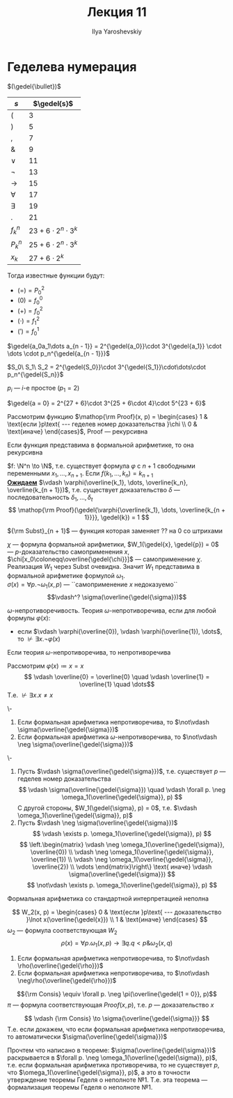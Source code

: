 #+LATEX_CLASS: general
#+TITLE: Лекция 11
#+AUTHOR: Ilya Yaroshevskiy
#+LATEX_HEADER: \newcommand{\gedel}[1]{\custombracket{\ulcorner}{\urcorner}{#1}}


* Геделева нумерация
#+NAME: Гёделева нумерация
#+begin_definition org
\((\gedel{\bullet})\)
#+ATTR_LATEX: :align l|l
| \(s\)       | \(\gedel{s}\)                 |
|-------------+-------------------------------|
| \((\)       | \( 3\)                        |
|-------------+-------------------------------|
| \()\)       | \( 5\)                        |
|-------------+-------------------------------|
| \(,\)       | \( 7\)                        |
|-------------+-------------------------------|
| \(\&\)      | \( 9\)                        |
|-------------+-------------------------------|
| \(\vee\)    | \(11\)                        |
|-------------+-------------------------------|
| \(\neg\)    | \(13\)                        |
|-------------+-------------------------------|
| \(\to\)     | \(15\)                        |
|-------------+-------------------------------|
| \(\forall\) | \(17\)                        |
|-------------+-------------------------------|
| \(\exists\) | \(19\)                        |
|-------------+-------------------------------|
| \(.\)       | \(21\)                        |
|-------------+-------------------------------|
| \(f^n_k\)   | \(23 + 6\cdot 2^n \cdot 3^k\) |
|-------------+-------------------------------|
| \(P^n_k\)   | \(25 + 6\cdot 2^n\cdot 3^k\)  |
|-------------+-------------------------------|
| \(x_k\)     | \(27 + 6\cdot 2^k\)           |
Тогда известные функции будут:
- \((=) = P^2_0\)
- \((0) = f^0_0\)
- \((+) = f^2_0\)
- \((\cdot) = f^2_1\)
- \((') = f^1_0\)
#+end_definition
#+NAME: Гёделева нумерация_список
#+begin_definition org
\(\gedel{a_0a_1\dots a_{n - 1}} = 2^{\gedel{a_0}}\cdot 3^{\gedel{a_1}} \cdot \dots \cdot p_n^{\gedel{a_{n - 1}}}\)
#+end_definition
#+begin_definition org
\(S_0\ S_1\ S_2 = 2^{\gedel{S_0}}\cdot 3^{\gedel{S_1}}\cdot\dots\cdot p_n^{\gedel{S_n}}\)
#+end_definition
#+begin_remark org
\(p_i\) --- \(i\)-е простое (\(p_1 = 2\))
#+end_remark
#+begin_examp org
\(\gedel{a = 0} = 2^{27 + 6}\cdot 3^{25 + 6\cdot 4}\cdot 5^{23 + 6}\)
#+end_examp
#+begin_theorem org
Рассмотрим функцию \(\mathop{\rm Proof}(x, p) = \begin{cases}
  1 & \text{если }p\text{ --- геделев номер доказательства }\chi \\
  0 & \text{иначе}
\end{cases}\), Proof --- рекурсивна
#+end_theorem
#+NAME: Рекурсивность представимых в формальной арифметике функций
#+begin_theorem org
Если функция представима в формальной арифметике, то она рекурсивна
#+end_theorem
#+begin_proof org
\(f: \N^n \to \N\), т.е. существует формула \(\varphi\) с \(n + 1\) свободными переменными \(x_1, \dots, x_{n + 1}\). Если \(f(k_1, \dots, k_n) = k_{n + 1}\) \\
*_Ожидаем_* \(\vdash \varphi(\overline{k_1}, \dots, \overline{k_n}, \overline{k_{n + 1}})\), т.е. существует доказательство \(\delta\) --- последовательность \(\delta_1, \dots, \delta_t\)
\[ \mathop{\rm Proof}(\gedel{\varphi{\overline{k_1}, \dots, \overline{k_{n + 1}}}}, \gedel{k}) = 1 \]
#+begin_export latex
\begin{array}{l}
S\langle{\rm plog}_2, \\
\quad M \langle S \langle {\rm Proof}, \\
\quad\quad S\pair{{\rm Subst}_{n + 1}, \gedel{\varphi}, P^2_{n + 1}, P^3_{n + 1}, \dots, P^{n + 1}_{n + 1}, S\pair{{\rm plog}_2, P^1_{n + 2}}}, \\
\quad\quad S \pair{{\rm plog}_3, P^1_{n + 1}} \\
\quad \rangle \\
\rangle
\end{array} \\
#+end_export
\color{gray}\({\rm Subst}_{n + 1}\) --- функция которая заменяет ?? на 0 со штрихами\color{black} \\
#+end_proof
#+NAME: про \sigma
#+begin_remark org
\(\chi\) --- формула формальной арифметики, \(W_1(\gedel{x}, \gedel{p}) = 0\) --- \(p\)-доказательство самоприменения \(x\), \(\chi[x_0\coloneqq\overline{\gedel{\chi}}]\) --- самоприменение \(\chi\). Реализация \(W_1\) через Subst очевидна. Значит \(W_1\) представима в формальной арифметике формулой \(\omega_1\). \\
\(\sigma(x) = \forall p. \neg \omega_1(x, p)\) --- ``самоприменение \(x\) недоказуемо``
\[\vdash^? \sigma(\overline{\gedel{\sigma}})\]
#+end_remark
#+NAME: \omega-непротиворечивость
#+begin_definition org
\(\omega\)-непротиворечивость. Теория \(\omega\)-непротиворечива, если для любой формулы \(\varphi(x)\):
- если \(\vdash \varphi(\overline{0}), \vdash \varphi(\overline{1}), \dots\), то \(\not\vdash \exists x. \neg \varphi(x)\)
#+end_definition
#+NAME: Непротиворечивость (эквивалентные определения, доказательство эквивалентности)
#+begin_lemma org
Если теория \(\omega\)-непротиворечива, то непротиворечива
#+end_lemma
#+begin_proof org
Рассмотрим \(\varphi(x) \coloneqq x = x\)
\[ \vdash \overline{0} = \overline{0} \quad \vdash \overline{1} = \overline{1} \quad \dots\]
Т.е. \(\not\vdash \exists x. x\neq x\)
#+end_proof
#+NAME: Первая теорема Гёделя о неполноте арифметики
#+ATTR_LATEX: :options [Геделя о неполноте арифметики №1]
#+begin_theorem org
\-
1. Если формальная арифметика непротиворечива, то \(\not\vdash \sigma(\overline{\gedel{\sigma}})\)
2. Если формальная арифметика \(\omega\)-непротиворечива, то \(\not\vdash \neg \sigma(\overline{\gedel{\sigma}})\)
#+end_theorem
#+begin_proof org
\-
1. Пусть \(\vdash \sigma(\overline{\gedel{\sigma}})\), т.е. существует \(p\) --- геделев номер доказательства
   \[ \vdash \sigma(\overline{\gedel{\sigma}}) \quad \vdash \forall p. \neg \omega_1(\overline{\gedel{\sigma}}, p) \]
   С другой стороны, \(W_1(\gedel{\sigma}, p) = 0\), т.е. \(\vdash \omega_1(\overline{\gedel{\sigma}}, p)\)
2. Пусть \(\vdash \neg \sigma(\overline{\gedel{\sigma}})\)
   \[ \vdash \exists p. \omega_1(\overline{\gedel{\sigma}}, p) \]
      \[ \left.\begin{matrix}
   \vdash \neg \omega_1(\overline{\gedel{\sigma}}, \overline{0}) \\
   \vdash \neg \omega_1(\overline{\gedel{\sigma}}, \overline{1}) \\
   \vdash \neg \omega_1(\overline{\gedel{\sigma}}, \overline{2}) \\
   \vdots
   \end{matrix}\right\} \text{ иначе} \vdash \sigma(\overline{\gedel{\sigma}})  \]
   \[ \not\vdash \exists p. \omega_1(\overline{\gedel{\sigma}}, p) \]
#+end_proof
#+NAME: Неполнота арифметики
#+begin_corollary org
Формальная арифметика со стандартной интерпретацией неполна
#+end_corollary
#+begin_proof org
\todo
#+end_proof
#+NAME: Формулировка первой теоремы Гёделя о неполноте арифметики в форме Россера
#+ATTR_LATEX: :options [Геделя о неполноте арифметики №1 в форме Россера]
#+begin_theorem org
\[ W_2(x, p) = \begin{cases} 0 & \text{если }p\text{ --- доказательство }\lnot x(\overline{\gedel{x}}) \\ 1 & \text{иначе} \end{cases} \]
\(\omega_2\) --- формула соответствующая \(W_2\)
\[ \rho(x) = \forall p. \omega_1(x, p) \to \exists q. q < p \& \omega_2(x, q) \]

1. Если формальная арифметика непротиворечива, то \(\not\vdash \rho(\overline{\gedel{\rho}})\)
2. Если формальная арифметика непротиворечива, то \(\not\vdash \neg\rho(\overline{\gedel{\rho}})\)
#+end_theorem
\todo
#+NAME: Consis
#+begin_definition org
\[{\rm Consis} \equiv \forall p. \neg \pi(\overline{\gedel{1 = 0}}, p)\]
\(\pi\) --- формула соответствующая \(Proof(x, p)\), т.е. \(p\) --- доказательство \(x\)
#+end_definition

#+NAME: Формулировка второй теоремы Гёделя о неполноте арифметики
#+ATTR_LATEX: :options [Геделя о неполноте арифметики №2]
#+begin_theorem org
\[ \vdash {\rm Consis} \to \sigma{\overline{\gedel{\sigma}}} \]
Т.е. если докажем, что если формальная арифметика непротиворечива, то автоматически \(\sigma(\overline{\gedel{\sigma}})\)
#+end_theorem
#+NAME: Неформальное пояснение метода доказательства
#+ATTR_LATEX: :options [схема]
#+begin_proof org
Прочтем что написано в теореме: \(\sigma(\overline{\gedel{\sigma}})\) раскрывается в \(\forall p. \neg \omega_1(\overline{\gedel{\sigma}}, p)\), т.е. если формальная арифметика противоречива, то не существует \(p\), что \(\omega_1(\overline{\gedel{\sigma}}, p)\), а это в точности утверждение теоремы Геделя о неполноте №1. Т.е. эта теорема --- формализация теоремы Геделя о неполноте №1.
#+end_proof

